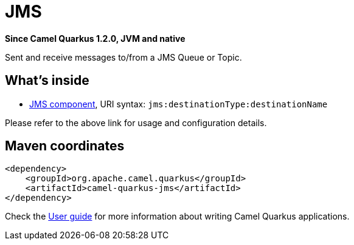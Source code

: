 // Do not edit directly!
// This file was generated by camel-quarkus-package-maven-plugin:update-extension-doc-page

[[jms]]
= JMS

*Since Camel Quarkus 1.2.0, JVM and native*

Sent and receive messages to/from a JMS Queue or Topic.

== What's inside

* https://camel.apache.org/components/latest/jms-component.html[JMS component], URI syntax: `jms:destinationType:destinationName`

Please refer to the above link for usage and configuration details.

== Maven coordinates

[source,xml]
----
<dependency>
    <groupId>org.apache.camel.quarkus</groupId>
    <artifactId>camel-quarkus-jms</artifactId>
</dependency>
----

Check the xref:user-guide.adoc[User guide] for more information about writing Camel Quarkus applications.
